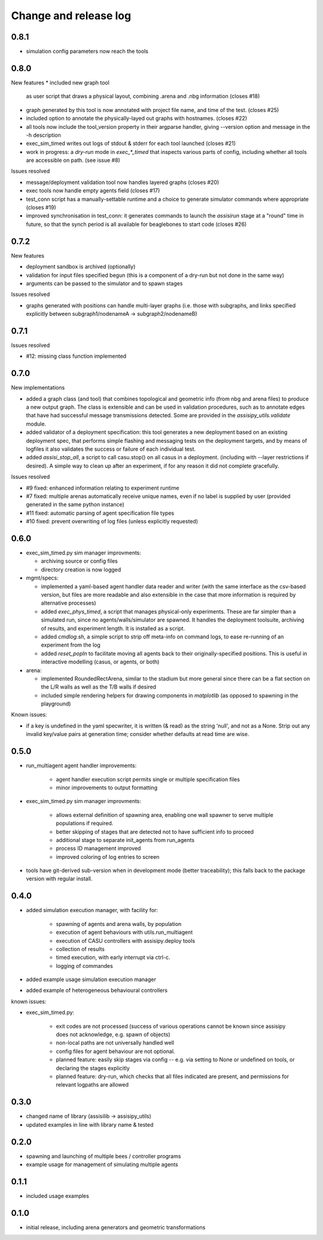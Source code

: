 Change and release log
======================

0.8.1
-----

* simulation config parameters now reach the tools

0.8.0
-----

New features
* included new graph tool 
  as user script that draws a physical layout, combining .arena and .nbg
  information
  (closes #18)

* graph generated by this tool is now annotated with project file name,
  and time of the test.
  (closes #25)  

* included option to annotate the physically-layed out graphs with 
  hostnames.
  (closes #22)

* all tools now include the tool_version property in their argparse
  handler, giving --version option and message in the -h description

* exec_sim_timed writes out logs of stdout & stderr for each tool launched
  (closes #21)

* work in progress: a `dry-run` mode in `exec_*_timed` that inspects various
  parts of config, including whether all tools are accessible on path.  
  (see issue #8)

Issues resolved

* message/deployment validation tool now handles layered graphs
  (closes #20)
* exec tools now handle empty agents field
  (closes #17)
* test_conn script has a manually-settable runtime and a choice to
  generate simulator commands where appropriate
  (closes #19)
* improved synchronisation in test_conn: it generates commands to 
  launch the `assisirun` stage at a "round" time in future, so that 
  the synch period is all available for beaglebones to start code
  (closes #26)
  



0.7.2
-----

New features

* deployment sandbox is archived (optionally)
* validation for input files specified begun
  (this is a component of a dry-run but not done in the same way)
* arguments can be passed to the simulator and to spawn stages

Issues resolved

* graphs generated with positions can handle multi-layer graphs
  (i.e. those with subgraphs, and links specified explicitly between 
  subgraph1/nodenameA -> subgraph2/nodenameB)




0.7.1
-----

Issues resolved

* #12: missing class function implemented


0.7.0
-----

New implementations

* added a graph class (and tool) that combines topological and geometric info
  (from nbg and arena files) to produce a new output graph.  The class is 
  extensible and can be used in validation procedures, such as to annotate 
  edges that have had successful message transmissions detected.  Some are 
  provided in the `assisipy_utils.validate` module.

* added validator of a deployment specification: this tool generates a new 
  deployment based on an existing deployment spec, that performs simple 
  flashing and messaging tests on the deployment targets, and by means of 
  logfiles it also validates the success or failure of each individual test.

* added `assisi_stop_all`, a script to call casu.stop() on all casus in a 
  deployment. (including with --layer restrictions if desired).  A simple way
  to clean up after an experiment, if for any reason it did not complete 
  gracefully.  


Issues resolved

* #9 fixed: enhanced information relating to experiment runtime
* #7 fixed: multiple arenas automatically receive unique names, even if no
  label is supplied by user (provided generated in the same python instance)
* #11 fixed: automatic parsing of agent specification file types
* #10 fixed: prevent overwriting of log files (unless explicitly requested)

0.6.0
-----

* exec_sim_timed.py sim manager improvments:

  * archiving source or config files
  * directory creation is now logged
  
* mgmt/specs:

  * implemented a yaml-based agent handler data reader and writer (with 
    the same interface as the csv-based version, but files are more readable
    and also extensible in the case that more information is required by 
    alternative processes)  

  * added `exec_phys_timed`, a script that manages physical-only experiments.
    These are far simpler than a simulated run, since no agents/walls/simulator
    are spawned. It handles the deployment toolsuite, archiving of results, and
    experiment length. It is installed as a script.

  * added `cmdlog.sh`, a simple script to strip off meta-info on command logs,
    to ease re-running of an experiment from the log

  * added `reset_popln` to facilitate moving all agents back to their
    originally-specified positions. This is useful in interactive modelling
    (casus, or agents, or both)

* arena:

  * implemented RoundedRectArena, similar to the stadium but more general since
    there can be a flat section on the L/R walls as well as the T/B walls if
    desired
  * included simple rendering helpers for drawing components in `matplotlib`
    (as opposed to spawning in the playground)

Known issues:

* if a key is undefined in the yaml specwriter, it is written (& read) as the 
  string 'null', and not as a None.  Strip out any invalid key/value pairs at 
  generation time; consider whether defaults at read time are wise.


0.5.0
-----

* run_multiagent agent handler improvements:
   
    * agent handler execution script permits single or multiple specification
      files
    * minor improvements to output formatting

* exec_sim_timed.py sim manager improvments:

    * allows external definition of spawning area, enabling one wall spawner to
      serve multiple populations if required. 
    * better skipping of stages that are detected not to have sufficient info
      to proceed 
    * additional stage to separate init_agents from run_agents
    * process ID management improved
    * improved coloring of log entries to screen

* tools have git-derived sub-version when in development mode (better
  traceability); this falls back to the package version with regular install.


0.4.0
-----

* added simulation execution manager, with facility for:

    * spawning of agents and arena walls, by population
    * execution of agent behaviours with utils.run_multiagent
    * execution of CASU controllers with assisipy.deploy tools  
    * collection of results 
    * timed execution, with early interrupt via ctrl-c.
    * logging of commandes

* added example usage simulation execution manager

* added example of heterogeneous behavioural controllers

known issues:

* exec_sim_timed.py:

    * exit codes are not processed (success of various operations 
      cannot be known since assisipy does not acknowledge, e.g. 
      spawn of objects)
    * non-local paths are not universally handled well
    * config files for agent behaviour are not optional.
    * planned feature: easily skip stages via config -- e.g. via
      setting to None or undefined on tools, or declaring the stages
      explicitly
    * planned feature: dry-run, which checks that all files indicated 
      are present, and permissions for relevant logpaths are allowed


0.3.0
-----

* changed name of library (assisilib -> assisipy_utils)
* updated examples in line with library name & tested

0.2.0
-----

* spawning and launching of multiple bees / controller programs
* example usage for management of simulating multiple agents

0.1.1
-----

* included usage examples

0.1.0
-----

* initial release, including arena generators and geometric transformations



